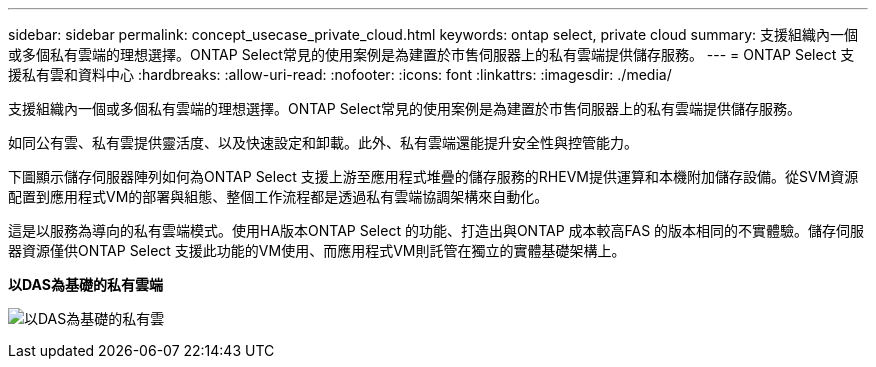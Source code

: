 ---
sidebar: sidebar 
permalink: concept_usecase_private_cloud.html 
keywords: ontap select, private cloud 
summary: 支援組織內一個或多個私有雲端的理想選擇。ONTAP Select常見的使用案例是為建置於市售伺服器上的私有雲端提供儲存服務。 
---
= ONTAP Select 支援私有雲和資料中心
:hardbreaks:
:allow-uri-read: 
:nofooter: 
:icons: font
:linkattrs: 
:imagesdir: ./media/


[role="lead"]
支援組織內一個或多個私有雲端的理想選擇。ONTAP Select常見的使用案例是為建置於市售伺服器上的私有雲端提供儲存服務。

如同公有雲、私有雲提供靈活度、以及快速設定和卸載。此外、私有雲端還能提升安全性與控管能力。

下圖顯示儲存伺服器陣列如何為ONTAP Select 支援上游至應用程式堆疊的儲存服務的RHEVM提供運算和本機附加儲存設備。從SVM資源配置到應用程式VM的部署與組態、整個工作流程都是透過私有雲端協調架構來自動化。

這是以服務為導向的私有雲端模式。使用HA版本ONTAP Select 的功能、打造出與ONTAP 成本較高FAS 的版本相同的不實體驗。儲存伺服器資源僅供ONTAP Select 支援此功能的VM使用、而應用程式VM則託管在獨立的實體基礎架構上。

*以DAS為基礎的私有雲端*

image:PrivateCloud_01.jpg["以DAS為基礎的私有雲"]
